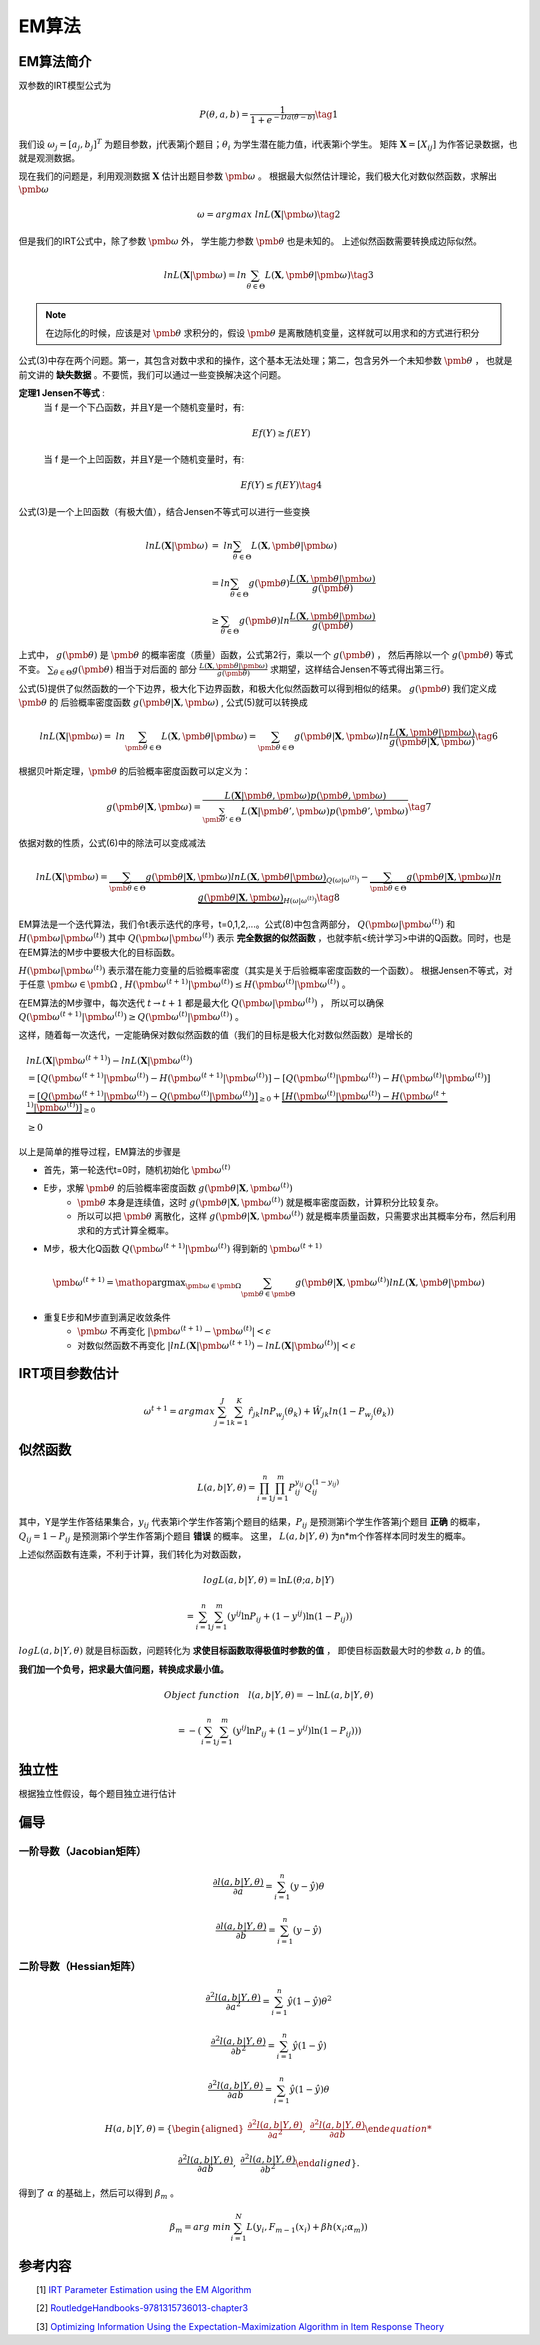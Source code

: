 =================
EM算法
=================

EM算法简介
========================

双参数的IRT模型公式为

.. math::
    P(\theta,a,b) = \frac{1}{1+e^{-Da(\theta-b)}}  \tag{1}

我们设 :math:`\omega_j=[a_j,b_j]^T` 为题目参数，j代表第j个题目；:math:`\theta_i` 为学生潜在能力值，i代表第i个学生。
矩阵 :math:`\mathbf{X}=[X_{ij}]` 为作答记录数据，也就是观测数据。


现在我们的问题是，利用观测数据 :math:`\mathbf{X}` 估计出题目参数 :math:`\pmb{\omega}` 。
根据最大似然估计理论，我们极大化对数似然函数，求解出 :math:`\pmb{\omega}`

.. math::

     \omega = argmax \ lnL(\mathbf{X}|\pmb{\omega})  \tag{2}

但是我们的IRT公式中，除了参数  :math:`\pmb{\omega}` 外， 学生能力参数 :math:`\pmb{\theta}` 也是未知的。
上述似然函数需要转换成边际似然。



.. math::


     lnL(\mathbf{X}|\pmb{\omega}) = ln \sum_{\theta \in \Theta} L(\mathbf{X},\pmb{\theta}|\pmb{\omega}) \tag{3}

.. note::
    在边际化的时候，应该是对 :math:`\pmb{\theta}` 求积分的，假设 :math:`\pmb{\theta}` 是离散随机变量，这样就可以用求和的方式进行积分


公式(3)中存在两个问题。第一，其包含对数中求和的操作，这个基本无法处理；第二，包含另外一个未知参数 :math:`\pmb{\theta}` ，
也就是前文讲的 **缺失数据**  。不要慌，我们可以通过一些变换解决这个问题。

**定理1 Jensen不等式** :
    当 f 是一个下凸函数，并且Y是一个随机变量时，有:

    .. math::
        Ef(Y) \ge f(EY)

    当 f 是一个上凹函数，并且Y是一个随机变量时，有:

    .. math::
        Ef(Y) \le f(EY) \tag{4}

公式(3)是一个上凹函数（有极大值），结合Jensen不等式可以进行一些变换

.. math::

    lnL(\mathbf{X}|\pmb{\omega}) &= \ ln  \sum_{\theta \in \Theta} L(\mathbf{X},\pmb{\theta}|\pmb{\omega})  \\
    &= ln \sum_{\theta \in \Theta} g(\pmb{\theta}) \frac{L(\mathbf{X},\pmb{\theta}|\pmb{\omega})}{g(\pmb{\theta})}  \\
    &\ge \sum_{\theta \in \Theta} g(\pmb{\theta}) ln \frac{L(\mathbf{X},\pmb{\theta}|\pmb{\omega})}{g(\pmb{\theta})}




上式中， :math:`g(\pmb{\theta})` 是 :math:`\pmb{\theta}` 的概率密度（质量）函数，公式第2行，乘以一个 :math:`g(\pmb{\theta})` ，
然后再除以一个 :math:`g(\pmb{\theta})` 等式不变。 :math:`\sum_{\theta \in \Theta} g(\pmb{\theta})` 相当于对后面的
部分 :math:`\frac{L(\mathbf{X},\pmb{\theta}|\pmb{\omega})}{g(\pmb{\theta})}` 求期望，这样结合Jensen不等式得出第三行。

公式(5)提供了似然函数的一个下边界，极大化下边界函数，和极大化似然函数可以得到相似的结果。 :math:`g(\pmb{\theta})` 我们定义成 :math:`\pmb{\theta}` 的
后验概率密度函数  :math:`g(\pmb{\theta} | \mathbf{X},\pmb{\omega})` , 公式(5)就可以转换成

.. math::
    lnL(\mathbf{X}|\pmb{\omega}) = \ ln  \sum_{\pmb{\theta} \in \Theta} L(\mathbf{X},\pmb{\theta}|\pmb{\omega})
    = \sum_{\pmb{\theta} \in \Theta} g(\pmb{\theta} | \mathbf{X},\pmb{\omega})
    ln \frac{L(\mathbf{X},\pmb{\theta}|\pmb{\omega})}{g(\pmb{\theta}|\mathbf{X},\pmb{\omega})}
    \tag{6}

根据贝叶斯定理，:math:`\pmb{\theta}` 的后验概率密度函数可以定义为：

.. math::
     g(\pmb{\theta} | \mathbf{X},\pmb{\omega} ) =
    \frac{L( \mathbf{X}|\pmb{\theta},\pmb{\omega})p(\pmb{\theta},\pmb{\omega})}
    {\sum_{\pmb{\theta}' \in \Theta} L(\mathbf{X}|\pmb{\theta}',\pmb{\omega})p(\pmb{\theta}',\pmb{\omega})  }  \tag{7}


依据对数的性质，公式(6)中的除法可以变成减法

.. math::
    lnL(\mathbf{X}|\pmb{\omega}) =
    \underbrace {\sum_{\pmb{\theta} \in \Theta} g(\pmb{\theta}|\mathbf{X},\pmb{\omega}) ln L(\mathbf{X},\pmb{\theta}|\pmb{\omega})}_{Q(\omega|\omega^{(t)})}
    - \underbrace {\sum_{\pmb{\theta} \in \Theta} g(\pmb{\theta}|\mathbf{X},\pmb{\omega}) ln \ g(\pmb{\theta}|\mathbf{X},\pmb{\omega})}_{H(\omega|\omega^{(t)})}
    \tag{8}


EM算法是一个迭代算法，我们令t表示迭代的序号，t=0,1,2,...。公式(8)中包含两部分， :math:`Q(\pmb{\omega}|\pmb{\omega}^{(t)})`
和 :math:`H(\pmb{\omega}|\pmb{\omega}^{(t)})`
其中 :math:`Q(\pmb{\omega}|\pmb{\omega}^{(t)})` 表示 **完全数据的似然函数** ，也就李航<统计学习>中讲的Q函数。同时，也是在EM算法的M步中要极大化的目标函数。

:math:`H(\pmb{\omega}|\pmb{\omega}^{(t)})` 表示潜在能力变量的后验概率密度（其实是关于后验概率密度函数的一个函数）。
根据Jensen不等式，对于任意 :math:`\pmb{\omega} \in \pmb{\Omega}` ,
:math:`H(\pmb{\omega}^{(t+1)}|\pmb{\omega}^{(t)}) \le H(\pmb{\omega}^{(t)}|\pmb{\omega}^{(t)})` 。

在EM算法的M步骤中，每次迭代 :math:`t \rightarrow t+1` 都是最大化 :math:`Q(\pmb{\omega}|\pmb{\omega}^{(t)})` ，
所以可以确保 :math:`Q(\pmb{\omega}^{(t+1)}|\pmb{\omega}^{(t)}) \ge Q(\pmb{\omega}^{(t)}|\pmb{\omega}^{(t)})` 。

这样，随着每一次迭代，一定能确保对数似然函数的值（我们的目标是极大化对数似然函数）是增长的

.. math::
    &lnL(\mathbf{X}|\pmb{\omega^{(t+1)}}) - lnL(\mathbf{X}|\pmb{\omega^{(t)}}) \\
    &= [Q(\pmb{\omega}^{(t+1)}|\pmb{\omega}^{(t)}) - H(\pmb{\omega}^{(t+1)}|\pmb{\omega}^{(t)})]
        - [ Q(\pmb{\omega}^{(t)}|\pmb{\omega}^{(t)}) - H(\pmb{\omega}^{(t)}|\pmb{\omega}^{(t)})] \\
    &= \underbrace{[Q(\pmb{\omega}^{(t+1)}|\pmb{\omega}^{(t)})- Q(\pmb{\omega}^{(t)}|\pmb{\omega}^{(t)})]}_{\ge0} +
        \underbrace{[H(\pmb{\omega}^{(t)}|\pmb{\omega}^{(t)}) - H(\pmb{\omega}^{(t+1)}|\pmb{\omega}^{(t)})]}_{\ge0} \\
    &\ge 0


以上是简单的推导过程，EM算法的步骤是

- 首先，第一轮迭代t=0时，随机初始化 :math:`\pmb{\omega}^{(t)}`
- E步，求解 :math:`\pmb{\theta}` 的后验概率密度函数 :math:`g(\pmb{\theta} | \mathbf{X},\pmb{\omega}^{(t)} )`
    - :math:`\pmb{\theta}` 本身是连续值，这时  :math:`g(\pmb{\theta} | \mathbf{X},\pmb{\omega}^{(t)} )` 就是概率密度函数，计算积分比较复杂。
    - 所以可以把 :math:`\pmb{\theta}` 离散化，这样 :math:`g(\pmb{\theta} | \mathbf{X},\pmb{\omega}^{(t)} )` 就是概率质量函数，只需要求出其概率分布，然后利用求和的方式计算全概率。
- M步，极大化Q函数 :math:`Q(\pmb{\omega}^{(t+1)}|\pmb{\omega}^{(t)})` 得到新的  :math:`\pmb{\omega}^{(t+1)}`

.. math::
    \pmb{\omega}^{(t+1)} = \mathop{\arg\max}_{\pmb{\omega} \in \pmb{\Omega}}
    \sum_{\pmb{\theta} \in \pmb{\Theta}} g(\pmb{\theta}|\mathbf{X},\pmb{\omega}^{(t)}) ln L(\mathbf{X},\pmb{\theta}|\pmb{\omega})

- 重复E步和M步直到满足收敛条件
    - :math:`\pmb{\omega}` 不再变化 :math:`|\pmb{\omega}^{(t+1)} - \pmb{\omega}^{(t)}|<\epsilon`
    - 对数似然函数不再变化 :math:`|lnL(\mathbf{X}|\pmb{\omega}^{(t+1)}) - lnL(\mathbf{X}|\pmb{\omega}^{(t)})|<\epsilon`



IRT项目参数估计
========================

.. math::

    \omega^{t+1} = argmax \sum_{j=1}^J \sum_{k=1}^{K} \hat{r}_{jk} ln P_{w_j}(\theta_k) + \hat{W}_{jk} ln (1- P_{w_j}(\theta_k))



似然函数
========================





.. math::

    L(a,b|Y,\theta) = \prod_{i=1}^n \prod_{j=1}^m P_{ij}^{y_{ij}} Q_{ij}^{(1-{y_{ij}})}


其中，Y是学生作答结果集合，:math:`y_{ij}` 代表第i个学生作答第j个题目的结果，:math:`P_{ij}` 是预测第i个学生作答第j个题目 **正确** 的概率，
:math:`Q_{ij}=1-P_{ij}` 是预测第i个学生作答第j个题目 **错误** 的概率。
这里， :math:`L(a,b|Y,\theta)` 为n*m个作答样本同时发生的概率。



上述似然函数有连乘，不利于计算，我们转化为对数函数，

.. math::

    log L(a,b|Y,\theta) = \ln L(\theta;a,b|Y)

    =\sum_{i=1}^n \sum_{j=1}^m ({y^{ij}} \ln P_{ij} + (1-y^{ij}) \ln (1-P_{ij}))



:math:`logL(a,b|Y,\theta)` 就是目标函数，问题转化为 **求使目标函数取得极值时参数的值** ，
即使目标函数最大时的参数 :math:`a,b` 的值。

**我们加一个负号，把求最大值问题，转换成求最小值。**

.. math::

    Object\ function \quad  l(a,b|Y,\theta) = - \ln L(a,b|Y,\theta)

    =-(\sum_{i=1}^n \sum_{j=1}^m ({y^{ij}} \ln P_{ij} + (1-y^{ij}) \ln (1-P_{ij})))

独立性
===================

根据独立性假设，每个题目独立进行估计

偏导
==================


一阶导数（Jacobian矩阵）
---------------------------

.. math::

    \frac{\partial l(a,b|Y,\theta)} {\partial a}  = \sum_{i=1}^n ( y-\hat{y}) \theta

    \frac{\partial l(a,b|Y,\theta) }{\partial b}  = \sum_{i=1}^n ( y-\hat{y})


二阶导数（Hessian矩阵）
---------------------------

.. math::

    \frac{\partial^2 l(a,b|Y,\theta)} {\partial a^2}  = \sum_{i=1}^n \hat{y} ( 1 - \hat{y}) \theta^2

    \frac{\partial^2 l(a,b|Y,\theta) }{\partial b^2}  = \sum_{i=1}^n \hat{y} ( 1 - \hat{y})

     \frac{\partial^2 l(a,b|Y,\theta) }{\partial ab}  = \sum_{i=1}^n \hat{y} ( 1 - \hat{y})\theta




.. math::

    H(a,b|Y,\theta)=\left\{
    \begin{aligned}
    \frac{\partial^2 l(a,b|Y,\theta)} {\partial a^2},\ \frac{\partial^2 l(a,b|Y,\theta) }{\partial ab}

    \frac{\partial^2 l(a,b|Y,\theta) }{\partial ab} ,\ \frac{\partial^2 l(a,b|Y,\theta) }{\partial b^2}
    \end{aligned}
    \right\}.


得到了 :math:`\alpha` 的基础上，然后可以得到 :math:`\beta_m` 。

.. math::
    \beta_m = arg \ min \sum_{i=1}^N L(y_i,F_{m-1}(x_i) + \beta h(x_i;\alpha_m))







参考内容
===============================================
　　[1] `IRT Parameter Estimation using the EM Algorithm <http://www.openirt.com/b-a-h/papers/note9801.pdf>`_

　　[2] `RoutledgeHandbooks-9781315736013-chapter3 <https://www.routledgehandbooks.com/doi/10.4324/9781315736013.ch3>`_

　　[3] `Optimizing Information Using the Expectation-Maximization Algorithm in Item Response Theory <https://www.lsac.org/docs/default-source/research-(lsac-resources)/rr-11-01.pdf?sfvrsn=2>`_


